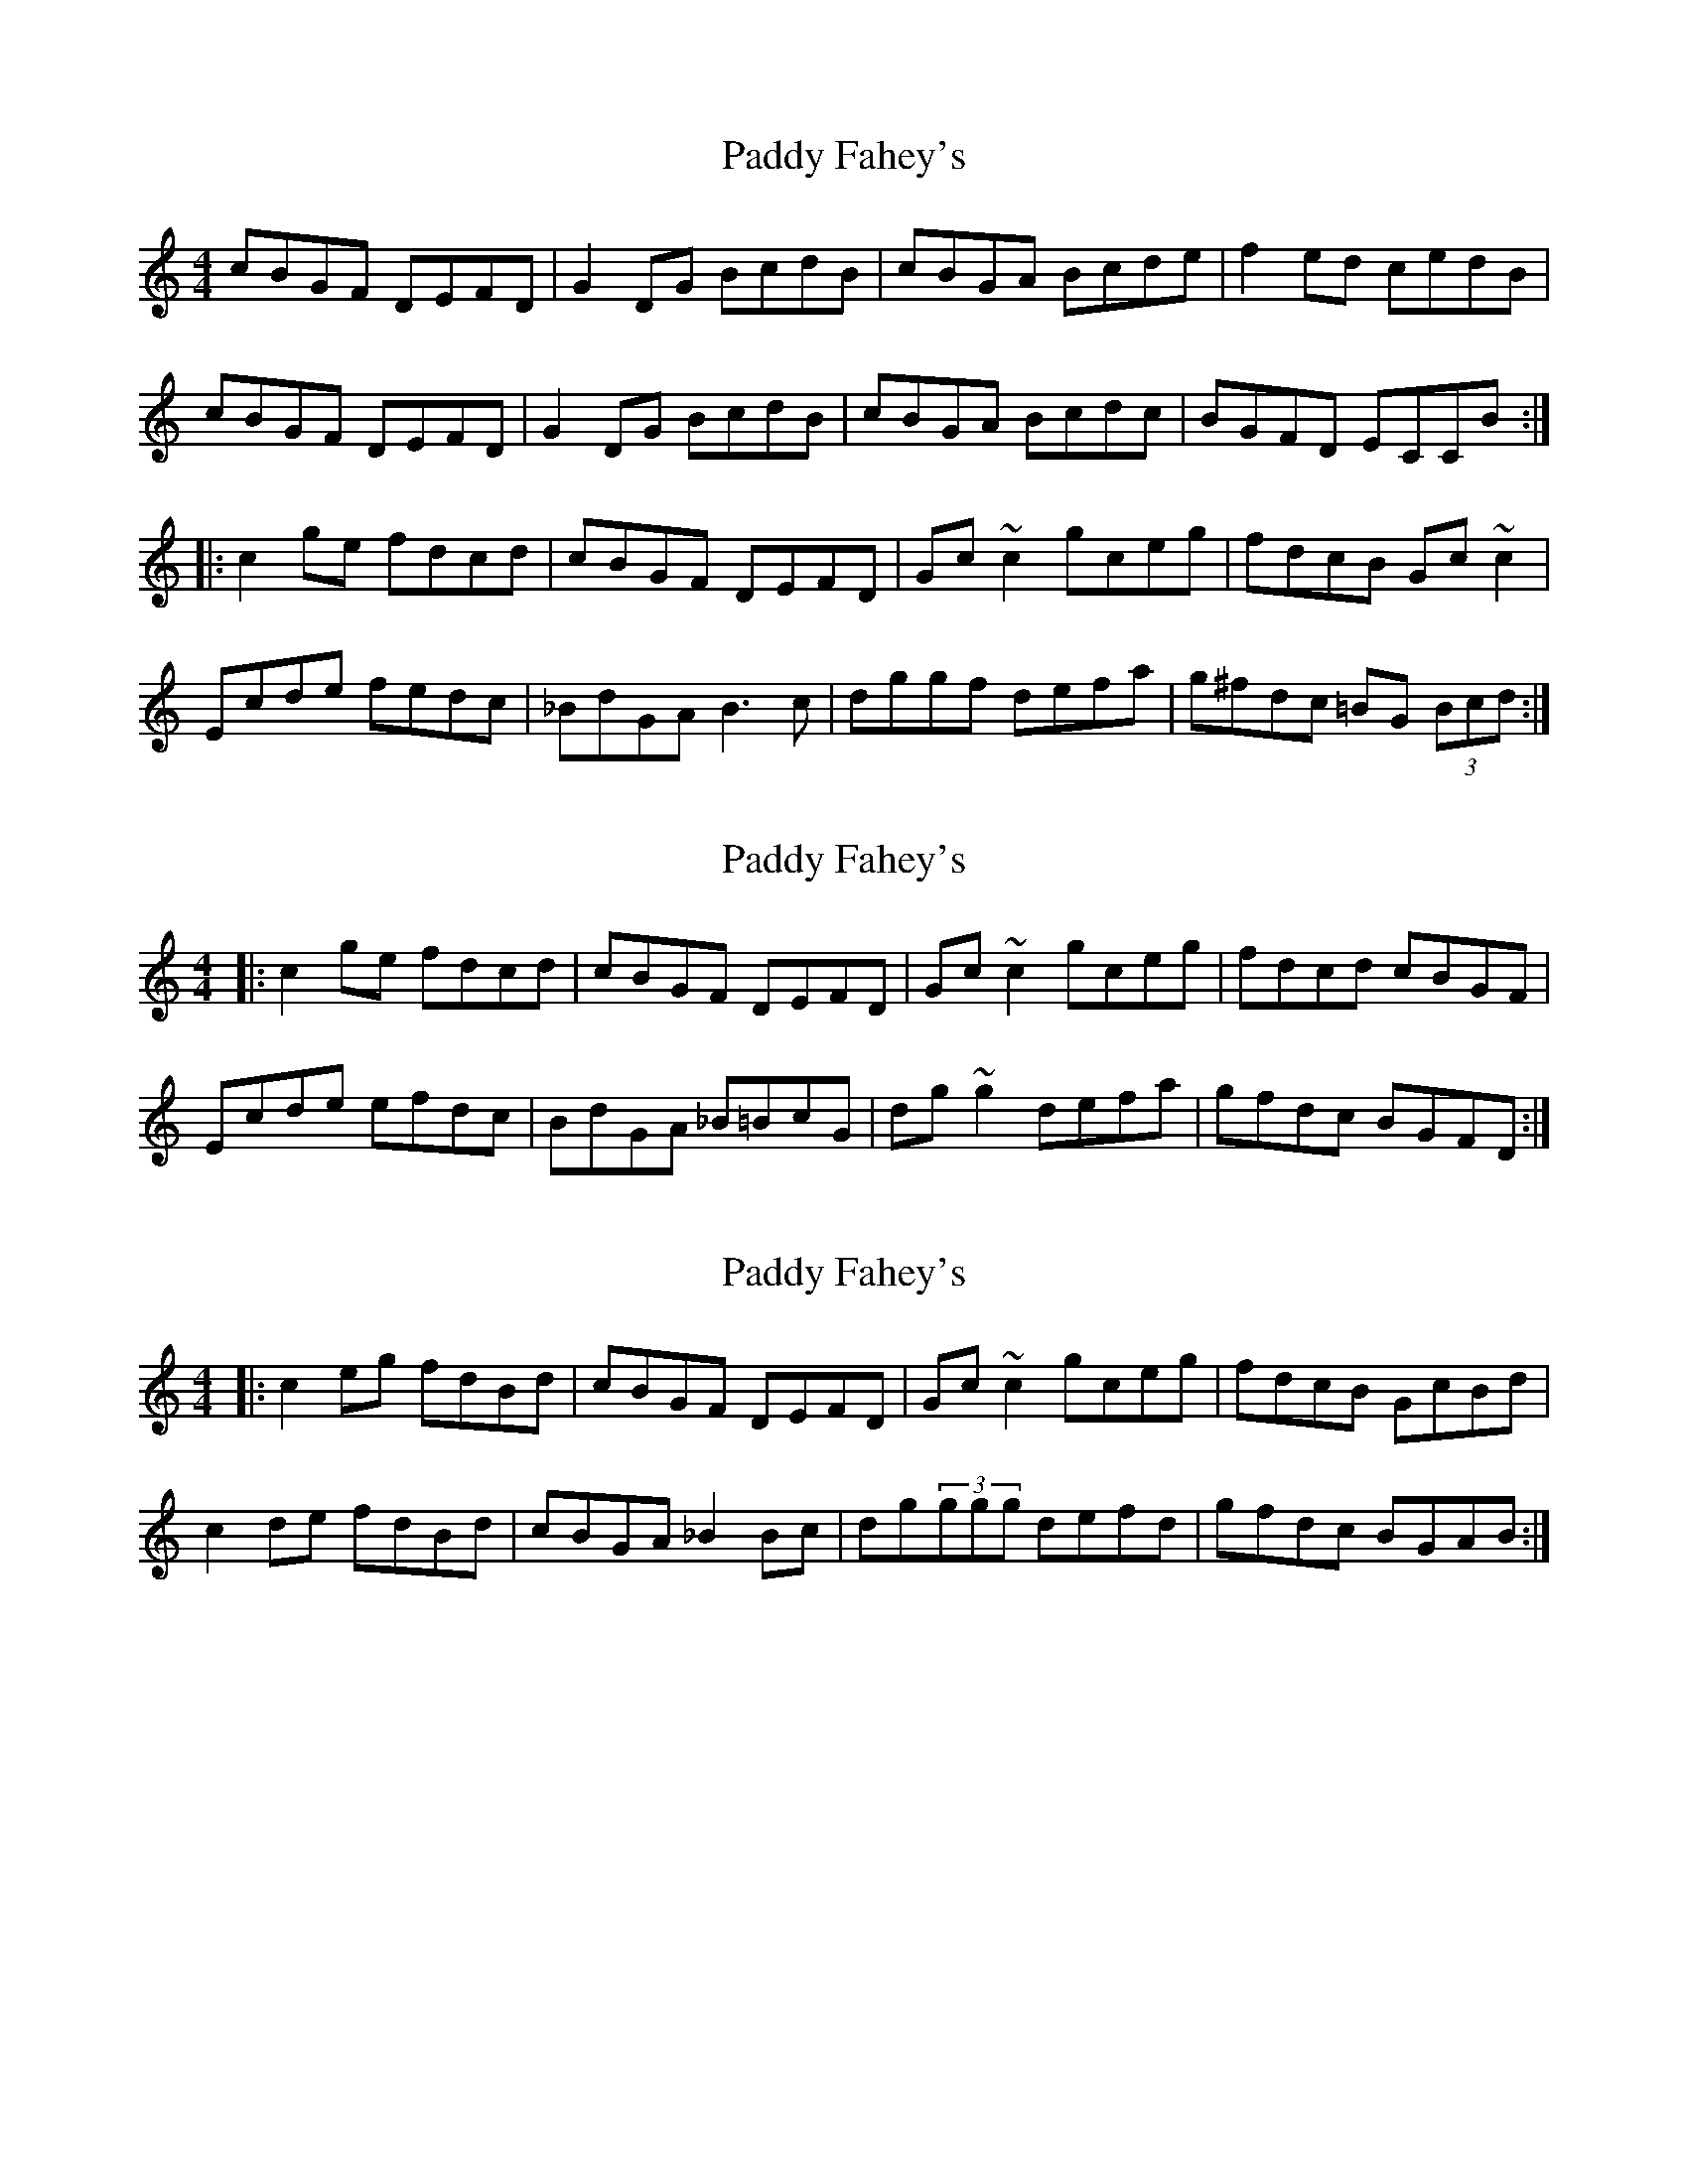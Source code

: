 X: 1
T: Paddy Fahey's
Z: Dr. Dow
S: https://thesession.org/tunes/1402#setting1402
R: reel
M: 4/4
L: 1/8
K: Cmaj
cBGF DEFD|G2DG BcdB|cBGA Bcde|f2ed cedB|
cBGF DEFD|G2DG BcdB|cBGA Bcdc|BGFD ECCB:|
|:c2ge fdcd|cBGF DEFD|Gc~c2 gceg|fdcB Gc~c2|
Ecde fedc|_BdGA B3c|dggf defa|g^fdc =BG (3Bcd:|
X: 2
T: Paddy Fahey's
Z: Dr. Dow
S: https://thesession.org/tunes/1402#setting14771
R: reel
M: 4/4
L: 1/8
K: Cmaj
|:c2ge fdcd|cBGF DEFD|Gc~c2 gceg|fdcd cBGF|Ecde efdc|BdGA _B=BcG|dg~g2 defa|gfdc BGFD:|
X: 3
T: Paddy Fahey's
Z: Reverend
S: https://thesession.org/tunes/1402#setting14772
R: reel
M: 4/4
L: 1/8
K: Cmaj
|:c2eg fdBd|cBGF DEFD|Gc~c2 gceg|fdcB GcBd|c2de fdBd|cBGA _B2Bc|dg(3ggg defd|gfdc BGAB:|
X: 4
T: Paddy Fahey's
Z: JACKB
S: https://thesession.org/tunes/1402#setting26255
R: reel
M: 4/4
L: 1/8
K: Dmaj
|:dcAG EFGE|A2EA cdec|dcAB cdef|g2fe dfec|
dcAG EFGE|A2EA cdec|dcAB cded|cAGE FDDc:||
|:d2af gede|dcAG EFGE|Ad d2 adfa|gedc Ad d2|
Fdef gfed|=ceAB c3d|eaag efgb|a^ged =cA (3cde:||
